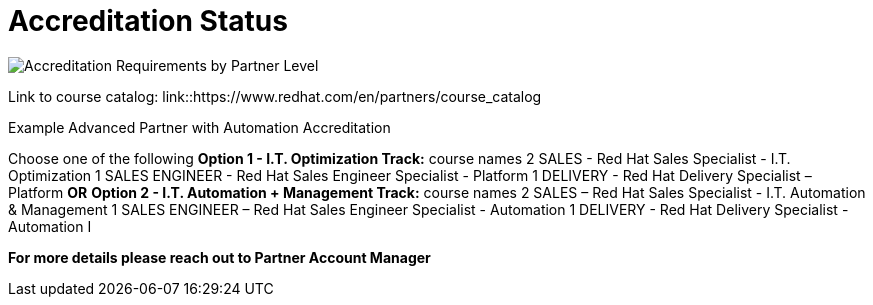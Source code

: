 = Accreditation Status

image::images/Acred-Criteria.jpg[Accreditation Requirements by Partner Level]

Link to course catalog: link::https://www.redhat.com/en/partners/course_catalog

[.lead]
Example Advanced Partner with Automation Accreditation

Choose one of the following
*Option 1 - I.T. Optimization Track:* course names
2 SALES - Red Hat Sales Specialist - I.T. Optimization
1 SALES ENGINEER - Red Hat Sales Engineer Specialist - Platform
1 DELIVERY - Red Hat Delivery Specialist – Platform
                                   *OR*
*Option 2 - I.T. Automation + Management Track:* course names
2 SALES – Red Hat Sales Specialist - I.T. Automation & Management
1 SALES ENGINEER – Red Hat Sales Engineer Specialist - Automation
1 DELIVERY - Red Hat Delivery Specialist - Automation I

*For more details please reach out to Partner Account Manager*

